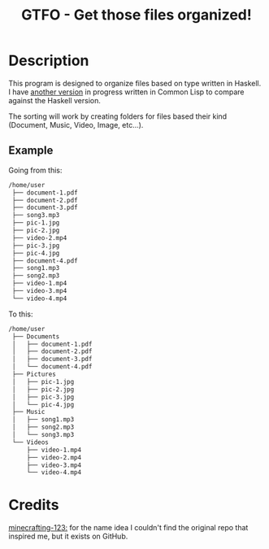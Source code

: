 #+TITLE: GTFO - Get those files organized!

* Description
This program is designed to organize files based on type written in Haskell. I have [[https://github.com/BardofSprites/gtfo-lisp][another version]] in progress written in Common Lisp to compare against the Haskell version.

The sorting will work by creating folders for files based their kind (Document, Music, Video, Image, etc...).

** Example
Going from this:

#+begin_src sh
  /home/user
   ├── document-1.pdf
   ├── document-2.pdf
   ├── document-3.pdf
   ├── song3.mp3
   ├── pic-1.jpg
   ├── pic-2.jpg
   ├── video-2.mp4
   ├── pic-3.jpg
   ├── pic-4.jpg
   ├── document-4.pdf
   ├── song1.mp3
   ├── song2.mp3
   ├── video-1.mp4
   ├── video-3.mp4
   └── video-4.mp4

#+end_src

To this:

#+begin_src sh
  /home/user
   ├── Documents
   │   ├── document-1.pdf
   │   ├── document-2.pdf
   │   ├── document-3.pdf
   │   └── document-4.pdf
   ├── Pictures
   │   ├── pic-1.jpg
   │   ├── pic-2.jpg
   │   ├── pic-3.jpg
   │   └── pic-4.jpg
   ├── Music
   │   ├── song1.mp3
   │   ├── song2.mp3
   │   └── song3.mp3
   └── Videos
       ├── video-1.mp4
       ├── video-2.mp4
       ├── video-3.mp4
       └── video-4.mp4
#+end_src

* Credits
[[https://github.com/minecrafting-123][minecrafting-123:]] for the name idea
I couldn't find the original repo that inspired me, but it exists on GitHub.
